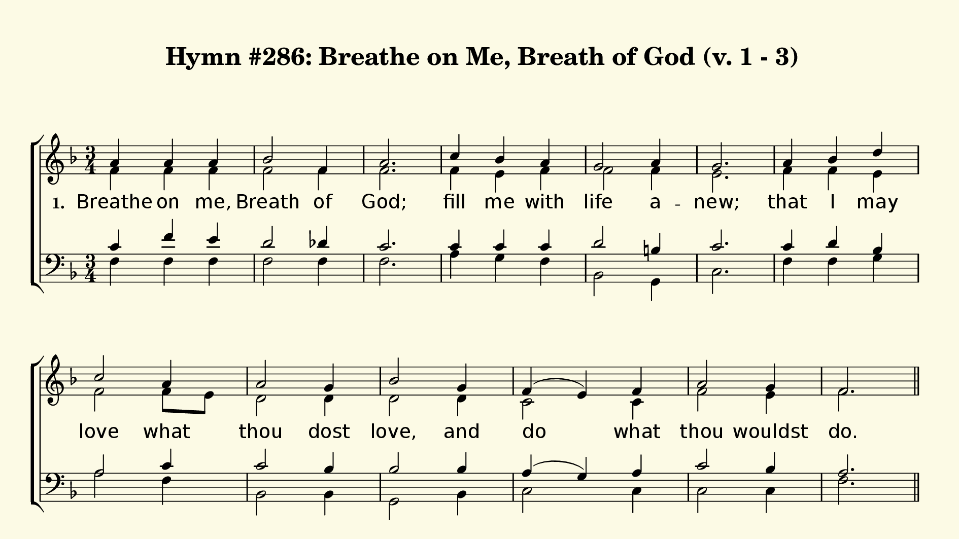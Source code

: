 % This is a lilypond file; running lilypond on it will generate a long single-page
% pdf as well as a midi file.
%
% This is a template file; see README.md for instructions on editing it.
%
% From "Glory To God"

\version "2.18.2"
hymntitle = "Hymn #286: Breathe on Me, Breath of God (v. 1 - 3)"

% There are 4 lines, here labeled A, B, C, and D; each has 4 voices and 3 verses

sopranoNotesA = \relative c''{ a4      a  a   | bes2   f4 | a2.  | c4   bes a    | g2   a4 | g2.  | }
altoNotesA    = \relative c' { f4      f  f   | f2     f4 | f2.  | f4   e   f    | f2   f4 | e2.  | }
verseOneA     = \lyricmode   { Breathe on me, | Breath of | God; | fill me  with | life a -- new; | }
verseTwoA     = \lyricmode   { Breathe on me, | Breath of | God; | un -- til my | heart is | pure, | }
verseThreeA   = \lyricmode   { Breathe on me, | Breath of | God; | till I am | whol -- ly | thine, | }
tenorNotesA   = \relative c' { c4 f e | d2 des4 | c2. | c4 c c | d2 b4 | c2. | }
bassNotesA    = \relative c  { f4 f f | f2 f4 | f2. | a4 g f | bes,2 g4 | c2. | }

sopranoNotesB = \relative c''{ a4 bes d | c2 a4 | a2 g4 | bes2 g4 | f( e) f | a2 g4 | f2. | }
altoNotesB    = \relative c' { f4 f e | f2 f8 e | d2 d4 | d2 d4 | c2 c4 | f2 e4 | f2. | }
verseOneB     = \lyricmode   { that I may | love what | thou dost | love, and | do what | thou wouldst | do. | }
verseTwoB     = \lyricmode   { un -- til with | thee I | will one | will, to | do and | to en -- dure. | }
verseThreeB   = \lyricmode   { un -- til this | earth -- ly | part of | me glows | with thy | fire di -- vine. | }
tenorNotesB   = \relative c' { c4 d bes | a2 c4 | c2 bes4 | bes2 bes4 | a( g) a | c2 bes4 | a2. | }
bassNotesB    = \relative c  { f4 f g | a2 f4 | bes,2 bes4 | g2 bes4 | c2 c4 | c2 c4 | f2. | }

% We now collect the 4 lines together:

verseOne     = { \set stanza = "1. " \verseOneA     \verseOneB   }
verseTwo     = { \set stanza = "2. " \verseTwoA     \verseTwoB   }
verseThree   = { \set stanza = "3. " \verseThreeA   \verseThreeB }

sopranoNotes = { \repeat unfold 3 { \sopranoNotesA \sopranoNotesB } }
altoNotes    = { \repeat unfold 3 { \altoNotesA    \altoNotesB    } }
tenorNotes   = { \repeat unfold 3 { \tenorNotesA   \tenorNotesB   } }
bassNotes    = { \repeat unfold 3 { \bassNotesA    \bassNotesB    } }
verses       = { \verseOne \verseTwo \verseThree }

% this section gives the broad structure of the music

global = {
	\time 3/4
	\key f \major
  \set Timing.baseMoment  = #(ly:make-moment 1/4)
  \set Timing.beamExceptions = #'()
	\repeat unfold 3 {
		\repeat unfold 13 { s2. | } \pageBreak
	} \alternative { { \bar "||" } { \bar "|." } }
}

% And here is the score:

\header {
	tagline = ##f
	title = \markup {
		\with-dimensions #'(0 . 0) #'(0 . 0)
		% specify color
		\with-color #(rgb-color 0.99 0.98 0.9)
		% specify size
		\filled-box #'(-1000 . 1000) #'(-1000 . 4000) #0
		\hymntitle
	}
}

\score {
	\new ChoirStaff <<
		\new Staff = "women" <<
			\new Voice = "soprano" {
				\voiceOne
				<< \global \sopranoNotes >>
			}
			\new Voice = "alto" {
				\voiceTwo
				<< \global \altoNotes >>
			}
		>>

		\new Lyrics = "verses"

		\new Staff = "men" <<
			\clef bass
			\new Voice = "tenor" {
				\voiceThree
				<< \global \tenorNotes >>
			}
			\new Voice = "bass" {
				\voiceFour
				<< \global \bassNotes >>
			}
		>>

		\context Lyrics = "verses" \lyricsto "soprano" \verses
	>>
	\layout {
		indent = 0.0
		\context {
			\Score
			\override SpacingSpanner.base-shortest-duration = #(ly:make-moment 1/24)
			\override LyricText.font-size = 2.0
			\override LyricText.font-name = #"DejaVu Sans"
			\override BarNumber.break-visibility = ##(#f #f #f)
		}
	}
	\midi {
		\tempo 4 = 90
	}
}

% default is A4: 210 x 297mm
#(set! paper-alist (cons '("my size" . (cons (* 240 mm) (* 135 mm))) paper-alist))
\paper {
  #(set-paper-size "my size")
  markup-system-spacing = #'(
    (stretchability . 10)
    (basic-distance . 15)
    (minimum-distance . 10)
    (padding . 1)
  )
  system-system-spacing = #'(
    (stretchability . 10)
    (basic-distance . 15)
    (minimum-distance . 10)
    (padding . 1)
  )
  top-margin = 10
  left-margin = 10
  right-margin = 10
  print-page-number = ##f
}
